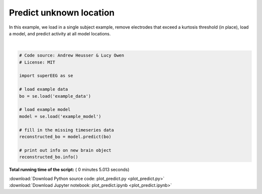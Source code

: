 

.. _sphx_glr_auto_examples_plot_predict.py:


=============================
Predict unknown location
=============================

In this example, we load in a single subject example, remove electrodes that exceed
a kurtosis threshold (in place), load a model, and predict activity at all
model locations.






.. rst-class:: sphx-glr-script-out

 Out::

    Number of electrodes: 131
    Recording time in seconds: [[ 1000.  1000.]]
    Number of sessions: 1
    Date created: Fri Jul  7 15:48:09 2017
    Meta data: None




|


.. code-block:: python


    # Code source: Andrew Heusser & Lucy Owen
    # License: MIT

    import superEEG as se

    # load example data
    bo = se.load('example_data')

    # load example model
    model = se.load('example_model')

    # fill in the missing timeseries data
    reconstructed_bo = model.predict(bo)

    # print out info on new brain object
    reconstructed_bo.info()

**Total running time of the script:** ( 0 minutes  5.013 seconds)



.. container:: sphx-glr-footer


  .. container:: sphx-glr-download

     :download:`Download Python source code: plot_predict.py <plot_predict.py>`



  .. container:: sphx-glr-download

     :download:`Download Jupyter notebook: plot_predict.ipynb <plot_predict.ipynb>`

.. rst-class:: sphx-glr-signature

    `Generated by Sphinx-Gallery <http://sphinx-gallery.readthedocs.io>`_
